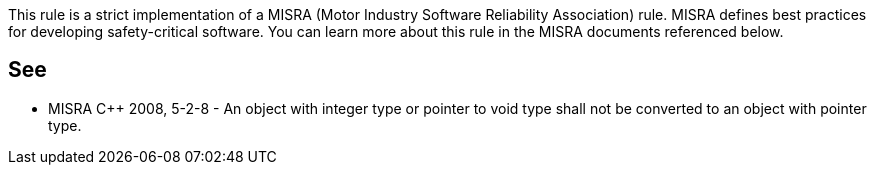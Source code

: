This rule is a strict implementation of a MISRA (Motor Industry Software Reliability Association) rule. MISRA defines best practices for developing safety-critical software. You can learn more about this rule in the MISRA documents referenced below.


== See

* MISRA C++ 2008, 5-2-8 - An object with integer type or pointer to void type shall not be converted to an object with pointer type.

